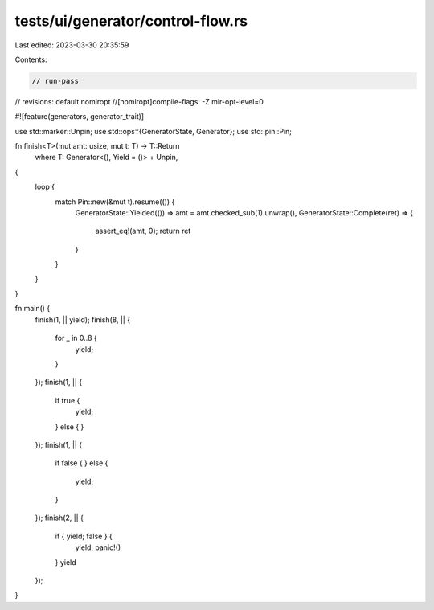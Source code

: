 tests/ui/generator/control-flow.rs
==================================

Last edited: 2023-03-30 20:35:59

Contents:

.. code-block:: rs

    // run-pass

// revisions: default nomiropt
//[nomiropt]compile-flags: -Z mir-opt-level=0

#![feature(generators, generator_trait)]

use std::marker::Unpin;
use std::ops::{GeneratorState, Generator};
use std::pin::Pin;

fn finish<T>(mut amt: usize, mut t: T) -> T::Return
    where T: Generator<(), Yield = ()> + Unpin,
{
    loop {
        match Pin::new(&mut t).resume(()) {
            GeneratorState::Yielded(()) => amt = amt.checked_sub(1).unwrap(),
            GeneratorState::Complete(ret) => {
                assert_eq!(amt, 0);
                return ret
            }
        }
    }

}

fn main() {
    finish(1, || yield);
    finish(8, || {
        for _ in 0..8 {
            yield;
        }
    });
    finish(1, || {
        if true {
            yield;
        } else {
        }
    });
    finish(1, || {
        if false {
        } else {
            yield;
        }
    });
    finish(2, || {
        if { yield; false } {
            yield;
            panic!()
        }
        yield
    });
}


